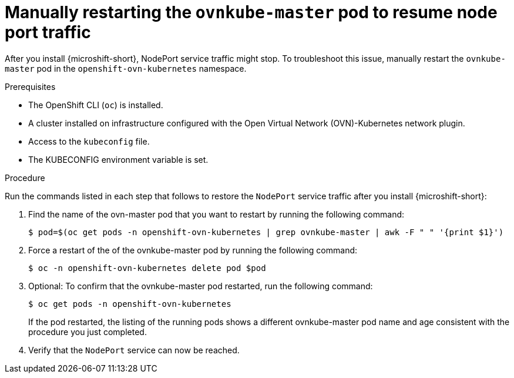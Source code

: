 // Module included in the following assemblies:
//
// * module may be unused in 4.13

:_mod-docs-content-type: PROCEDURE
[id="microshift-nodeport-unreachable-workaround_{context}"]
= Manually restarting the `ovnkube-master` pod to resume node port traffic

After you install {microshift-short}, NodePort service traffic might stop. To troubleshoot this issue, manually restart the `ovnkube-master` pod in the `openshift-ovn-kubernetes` namespace.

.Prerequisites

* The OpenShift CLI (`oc`) is installed.
* A cluster installed on infrastructure configured with the Open Virtual Network (OVN)-Kubernetes network plugin.
* Access to the `kubeconfig` file.
* The KUBECONFIG environment variable is set.

.Procedure

Run the commands listed in each step that follows to restore the `NodePort` service traffic after you install {microshift-short}:

. Find the name of the ovn-master pod that you want to restart by running the following command:
+
[source,terminal]
----
$ pod=$(oc get pods -n openshift-ovn-kubernetes | grep ovnkube-master | awk -F " " '{print $1}')
----

. Force a restart of the of the ovnkube-master pod by running the following command:
+
[source,terminal]
----
$ oc -n openshift-ovn-kubernetes delete pod $pod
----

. Optional: To confirm that the ovnkube-master pod restarted, run the following command:
+
[source,terminal]
----
$ oc get pods -n openshift-ovn-kubernetes
----
If the pod restarted, the listing of the running pods shows a different ovnkube-master pod name and age consistent with the procedure you just completed.

. Verify that the `NodePort` service can now be reached.

